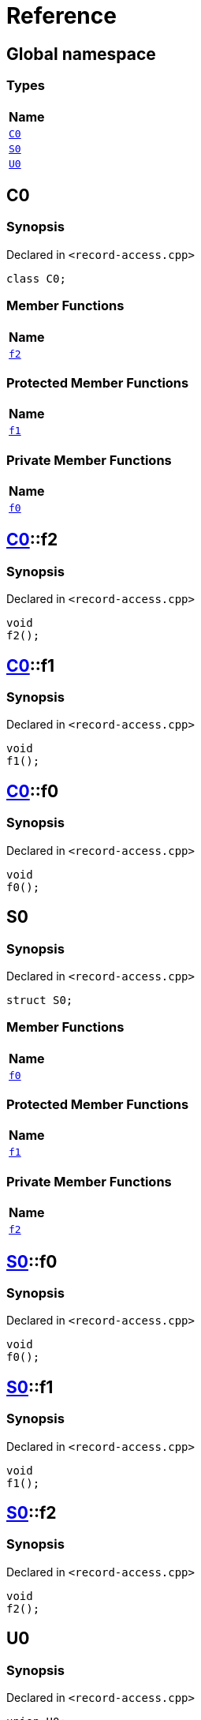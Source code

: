 = Reference
:mrdocs:

[#index]
== Global namespace


=== Types

[cols=1]
|===
| Name 

| <<C0,`C0`>> 

| <<S0,`S0`>> 

| <<U0,`U0`>> 

|===

[#C0]
== C0


=== Synopsis


Declared in `&lt;record&hyphen;access&period;cpp&gt;`

[source,cpp,subs="verbatim,replacements,macros,-callouts"]
----
class C0;
----

=== Member Functions

[cols=1]
|===
| Name 

| <<C0-f2,`f2`>> 

|===

=== Protected Member Functions

[cols=1]
|===
| Name 

| <<C0-f1,`f1`>> 

|===

=== Private Member Functions

[cols=1]
|===
| Name 

| <<C0-f0,`f0`>> 

|===

[#C0-f2]
== <<C0,C0>>::f2


=== Synopsis


Declared in `&lt;record&hyphen;access&period;cpp&gt;`

[source,cpp,subs="verbatim,replacements,macros,-callouts"]
----
void
f2();
----

[#C0-f1]
== <<C0,C0>>::f1


=== Synopsis


Declared in `&lt;record&hyphen;access&period;cpp&gt;`

[source,cpp,subs="verbatim,replacements,macros,-callouts"]
----
void
f1();
----

[#C0-f0]
== <<C0,C0>>::f0


=== Synopsis


Declared in `&lt;record&hyphen;access&period;cpp&gt;`

[source,cpp,subs="verbatim,replacements,macros,-callouts"]
----
void
f0();
----

[#S0]
== S0


=== Synopsis


Declared in `&lt;record&hyphen;access&period;cpp&gt;`

[source,cpp,subs="verbatim,replacements,macros,-callouts"]
----
struct S0;
----

=== Member Functions

[cols=1]
|===
| Name 

| <<S0-f0,`f0`>> 

|===

=== Protected Member Functions

[cols=1]
|===
| Name 

| <<S0-f1,`f1`>> 

|===

=== Private Member Functions

[cols=1]
|===
| Name 

| <<S0-f2,`f2`>> 

|===

[#S0-f0]
== <<S0,S0>>::f0


=== Synopsis


Declared in `&lt;record&hyphen;access&period;cpp&gt;`

[source,cpp,subs="verbatim,replacements,macros,-callouts"]
----
void
f0();
----

[#S0-f1]
== <<S0,S0>>::f1


=== Synopsis


Declared in `&lt;record&hyphen;access&period;cpp&gt;`

[source,cpp,subs="verbatim,replacements,macros,-callouts"]
----
void
f1();
----

[#S0-f2]
== <<S0,S0>>::f2


=== Synopsis


Declared in `&lt;record&hyphen;access&period;cpp&gt;`

[source,cpp,subs="verbatim,replacements,macros,-callouts"]
----
void
f2();
----

[#U0]
== U0


=== Synopsis


Declared in `&lt;record&hyphen;access&period;cpp&gt;`

[source,cpp,subs="verbatim,replacements,macros,-callouts"]
----
union U0;
----

=== Member Functions

[cols=1]
|===
| Name 

| <<U0-f0,`f0`>> 

|===

=== Protected Member Functions

[cols=1]
|===
| Name 

| <<U0-f1,`f1`>> 

|===

=== Private Member Functions

[cols=1]
|===
| Name 

| <<U0-f2,`f2`>> 

|===

[#U0-f0]
== <<U0,U0>>::f0


=== Synopsis


Declared in `&lt;record&hyphen;access&period;cpp&gt;`

[source,cpp,subs="verbatim,replacements,macros,-callouts"]
----
void
f0();
----

[#U0-f1]
== <<U0,U0>>::f1


=== Synopsis


Declared in `&lt;record&hyphen;access&period;cpp&gt;`

[source,cpp,subs="verbatim,replacements,macros,-callouts"]
----
void
f1();
----

[#U0-f2]
== <<U0,U0>>::f2


=== Synopsis


Declared in `&lt;record&hyphen;access&period;cpp&gt;`

[source,cpp,subs="verbatim,replacements,macros,-callouts"]
----
void
f2();
----



[.small]#Created with https://www.mrdocs.com[MrDocs]#
